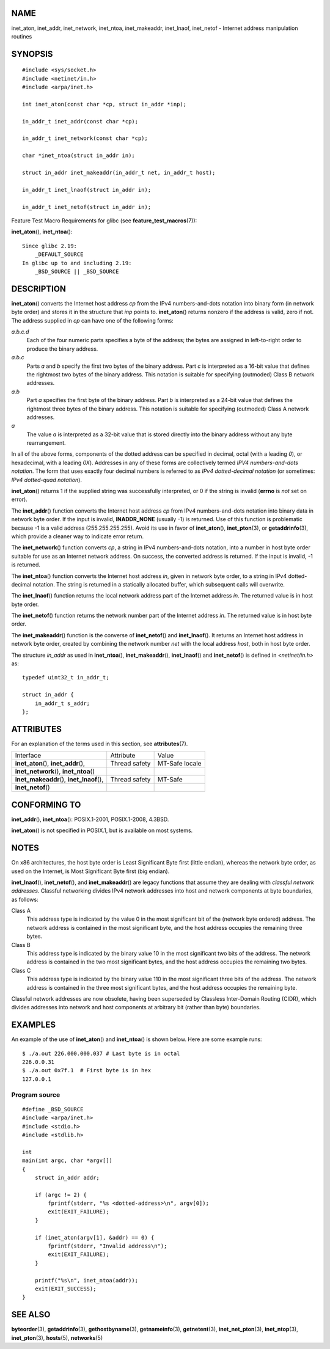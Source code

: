 NAME
====

inet_aton, inet_addr, inet_network, inet_ntoa, inet_makeaddr,
inet_lnaof, inet_netof - Internet address manipulation routines

SYNOPSIS
========

::

   #include <sys/socket.h>
   #include <netinet/in.h>
   #include <arpa/inet.h>

   int inet_aton(const char *cp, struct in_addr *inp);

   in_addr_t inet_addr(const char *cp);

   in_addr_t inet_network(const char *cp);

   char *inet_ntoa(struct in_addr in);

   struct in_addr inet_makeaddr(in_addr_t net, in_addr_t host);

   in_addr_t inet_lnaof(struct in_addr in);

   in_addr_t inet_netof(struct in_addr in);

Feature Test Macro Requirements for glibc (see
**feature_test_macros**\ (7)):

**inet_aton**\ (), **inet_ntoa**\ ():

::

       Since glibc 2.19:
           _DEFAULT_SOURCE
       In glibc up to and including 2.19:
           _BSD_SOURCE || _BSD_SOURCE

DESCRIPTION
===========

**inet_aton**\ () converts the Internet host address *cp* from the IPv4
numbers-and-dots notation into binary form (in network byte order) and
stores it in the structure that *inp* points to. **inet_aton**\ ()
returns nonzero if the address is valid, zero if not. The address
supplied in *cp* can have one of the following forms:

*a.b.c.d*
   Each of the four numeric parts specifies a byte of the address; the
   bytes are assigned in left-to-right order to produce the binary
   address.

*a.b.c*
   Parts *a* and *b* specify the first two bytes of the binary address.
   Part *c* is interpreted as a 16-bit value that defines the rightmost
   two bytes of the binary address. This notation is suitable for
   specifying (outmoded) Class B network addresses.

*a.b*
   Part *a* specifies the first byte of the binary address. Part *b* is
   interpreted as a 24-bit value that defines the rightmost three bytes
   of the binary address. This notation is suitable for specifying
   (outmoded) Class A network addresses.

*a*
   The value *a* is interpreted as a 32-bit value that is stored
   directly into the binary address without any byte rearrangement.

In all of the above forms, components of the dotted address can be
specified in decimal, octal (with a leading *0*), or hexadecimal, with a
leading *0X*). Addresses in any of these forms are collectively termed
*IPV4 numbers-and-dots notation*. The form that uses exactly four
decimal numbers is referred to as *IPv4 dotted-decimal notation* (or
sometimes: *IPv4 dotted-quad notation*).

**inet_aton**\ () returns 1 if the supplied string was successfully
interpreted, or 0 if the string is invalid (**errno** is *not* set on
error).

The **inet_addr**\ () function converts the Internet host address *cp*
from IPv4 numbers-and-dots notation into binary data in network byte
order. If the input is invalid, **INADDR_NONE** (usually -1) is
returned. Use of this function is problematic because -1 is a valid
address (255.255.255.255). Avoid its use in favor of **inet_aton**\ (),
**inet_pton**\ (3), or **getaddrinfo**\ (3), which provide a cleaner way
to indicate error return.

The **inet_network**\ () function converts *cp*, a string in IPv4
numbers-and-dots notation, into a number in host byte order suitable for
use as an Internet network address. On success, the converted address is
returned. If the input is invalid, -1 is returned.

The **inet_ntoa**\ () function converts the Internet host address *in*,
given in network byte order, to a string in IPv4 dotted-decimal
notation. The string is returned in a statically allocated buffer, which
subsequent calls will overwrite.

The **inet_lnaof**\ () function returns the local network address part
of the Internet address *in*. The returned value is in host byte order.

The **inet_netof**\ () function returns the network number part of the
Internet address *in*. The returned value is in host byte order.

The **inet_makeaddr**\ () function is the converse of **inet_netof**\ ()
and **inet_lnaof**\ (). It returns an Internet host address in network
byte order, created by combining the network number *net* with the local
address *host*, both in host byte order.

The structure *in_addr* as used in **inet_ntoa**\ (),
**inet_makeaddr**\ (), **inet_lnaof**\ () and **inet_netof**\ () is
defined in *<netinet/in.h>* as:

::

   typedef uint32_t in_addr_t;

   struct in_addr {
       in_addr_t s_addr;
   };

ATTRIBUTES
==========

For an explanation of the terms used in this section, see
**attributes**\ (7).

========================================== ============= ==============
Interface                                  Attribute     Value
**inet_aton**\ (), **inet_addr**\ (),      Thread safety MT-Safe locale
**inet_network**\ (), **inet_ntoa**\ ()                  
**inet_makeaddr**\ (), **inet_lnaof**\ (), Thread safety MT-Safe
**inet_netof**\ ()                                       
========================================== ============= ==============

CONFORMING TO
=============

**inet_addr**\ (), **inet_ntoa**\ (): POSIX.1-2001, POSIX.1-2008,
4.3BSD.

**inet_aton**\ () is not specified in POSIX.1, but is available on most
systems.

NOTES
=====

On x86 architectures, the host byte order is Least Significant Byte
first (little endian), whereas the network byte order, as used on the
Internet, is Most Significant Byte first (big endian).

**inet_lnaof**\ (), **inet_netof**\ (), and **inet_makeaddr**\ () are
legacy functions that assume they are dealing with *classful network
addresses*. Classful networking divides IPv4 network addresses into host
and network components at byte boundaries, as follows:

Class A
   This address type is indicated by the value 0 in the most significant
   bit of the (network byte ordered) address. The network address is
   contained in the most significant byte, and the host address occupies
   the remaining three bytes.

Class B
   This address type is indicated by the binary value 10 in the most
   significant two bits of the address. The network address is contained
   in the two most significant bytes, and the host address occupies the
   remaining two bytes.

Class C
   This address type is indicated by the binary value 110 in the most
   significant three bits of the address. The network address is
   contained in the three most significant bytes, and the host address
   occupies the remaining byte.

Classful network addresses are now obsolete, having been superseded by
Classless Inter-Domain Routing (CIDR), which divides addresses into
network and host components at arbitrary bit (rather than byte)
boundaries.

EXAMPLES
========

An example of the use of **inet_aton**\ () and **inet_ntoa**\ () is
shown below. Here are some example runs:

::

   $ ./a.out 226.000.000.037 # Last byte is in octal
   226.0.0.31
   $ ./a.out 0x7f.1  # First byte is in hex
   127.0.0.1

Program source
--------------

::

   #define _BSD_SOURCE
   #include <arpa/inet.h>
   #include <stdio.h>
   #include <stdlib.h>

   int
   main(int argc, char *argv[])
   {
       struct in_addr addr;

       if (argc != 2) {
           fprintf(stderr, "%s <dotted-address>\n", argv[0]);
           exit(EXIT_FAILURE);
       }

       if (inet_aton(argv[1], &addr) == 0) {
           fprintf(stderr, "Invalid address\n");
           exit(EXIT_FAILURE);
       }

       printf("%s\n", inet_ntoa(addr));
       exit(EXIT_SUCCESS);
   }

SEE ALSO
========

**byteorder**\ (3), **getaddrinfo**\ (3), **gethostbyname**\ (3),
**getnameinfo**\ (3), **getnetent**\ (3), **inet_net_pton**\ (3),
**inet_ntop**\ (3), **inet_pton**\ (3), **hosts**\ (5),
**networks**\ (5)
